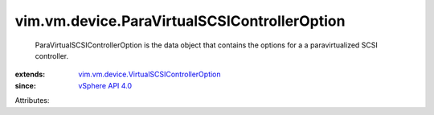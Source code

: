 .. _vSphere API 4.0: ../../../vim/version.rst#vimversionversion4

.. _vim.vm.device.VirtualSCSIControllerOption: ../../../vim/vm/device/VirtualSCSIControllerOption.rst


vim.vm.device.ParaVirtualSCSIControllerOption
=============================================
  ParaVirtualSCSIControllerOption is the data object that contains the options for a a paravirtualized SCSI controller.
:extends: vim.vm.device.VirtualSCSIControllerOption_
:since: `vSphere API 4.0`_

Attributes:
